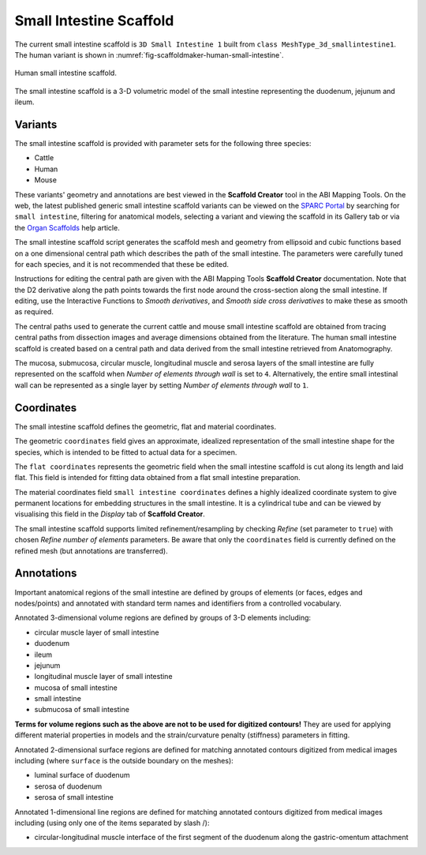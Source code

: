 Small Intestine Scaffold
========================

The current small intestine scaffold is ``3D Small Intestine 1`` built from ``class MeshType_3d_smallintestine1``.
The human variant is shown in :numref:`fig-scaffoldmaker-human-small-intestine`.

.. _fig-scaffoldmaker-human-small-intestine:

.. figure:: ../_images/scaffoldmaker_human_smallintestine.jpg
   :align: center

   Human small intestine scaffold.

The small intestine scaffold is a 3-D volumetric model of the small intestine representing the duodenum, jejunum and
ileum.

Variants
--------

The small intestine scaffold is provided with parameter sets for the following three species:

* Cattle
* Human
* Mouse

These variants' geometry and annotations are best viewed in the **Scaffold Creator** tool in the ABI Mapping Tools.
On the web, the latest published generic small intestine scaffold variants can be viewed on the
`SPARC Portal <https://sparc.science/>`_ by searching for ``small intestine``, filtering for anatomical models,
selecting a variant and viewing the scaffold in its Gallery tab or via the `Organ Scaffolds
<https://docs.sparc.science/docs/organ-scaffolds>`_ help article.

The small intestine scaffold script generates the scaffold mesh and geometry from ellipsoid and cubic functions based on
a one dimensional central path which describes the path of the small intestine. The parameters were carefully tuned for
each species, and it is not recommended that these be edited.

Instructions for editing the central path are given with the ABI Mapping Tools **Scaffold Creator** documentation.
Note that the D2 derivative along the path points towards the first node around the cross-section along the small
intestine. If editing, use the Interactive Functions to *Smooth derivatives*, and *Smooth side cross derivatives* to
make these as smooth as required.

The central paths used to generate the current cattle and mouse small intestine scaffold are obtained from tracing
central paths from dissection images and average dimensions obtained from the literature. The human small intestine
scaffold is created based on a central path and data derived from the small intestine retrieved from Anatomography.

The mucosa, submucosa, circular muscle, longitudinal muscle and serosa layers of the small intestine are fully
represented on the scaffold when *Number of elements through wall* is set to ``4``. Alternatively, the entire small
intestinal wall can be represented as a single layer by setting *Number of elements through wall* to ``1``.

Coordinates
-----------

The small intestine scaffold defines the geometric, flat and material coordinates.

The geometric ``coordinates`` field gives an approximate, idealized representation of the small intestine shape for the
species, which is intended to be fitted to actual data for a specimen.

The ``flat coordinates`` represents the geometric field when the small intestine scaffold is cut along its length and
laid flat. This field is intended for fitting data obtained from a flat small intestine preparation.

The material coordinates field ``small intestine coordinates`` defines a highly idealized coordinate system to give
permanent locations for embedding structures in the small intestine. It is a cylindrical tube and can be viewed by
visualising this field in the *Display* tab of **Scaffold Creator**.

The small intestine scaffold supports limited refinement/resampling by checking *Refine* (set parameter to ``true``)
with chosen *Refine number of elements* parameters. Be aware that only the ``coordinates`` field is currently defined on
the refined mesh (but annotations are transferred).

Annotations
-----------

Important anatomical regions of the small intestine are defined by groups of elements (or faces, edges and nodes/points)
and annotated with standard term names and identifiers from a controlled vocabulary.

Annotated 3-dimensional volume regions are defined by groups of 3-D elements including:

* circular muscle layer of small intestine
* duodenum
* ileum
* jejunum
* longitudinal muscle layer of small intestine
* mucosa of small intestine
* small intestine
* submucosa of small intestine

**Terms for volume regions such as the above are not to be used for digitized contours!** They are used for applying
different material properties in models and the strain/curvature penalty (stiffness) parameters in fitting.

Annotated 2-dimensional surface regions are defined for matching annotated contours digitized from medical images
including (where ``surface`` is the outside boundary on the meshes):

* luminal surface of duodenum
* serosa of duodenum
* serosa of small intestine

Annotated 1-dimensional line regions are defined for matching annotated contours digitized from medical images including
(using only one of the items separated by slash /):

* circular-longitudinal muscle interface of the first segment of the duodenum along the gastric-omentum attachment
